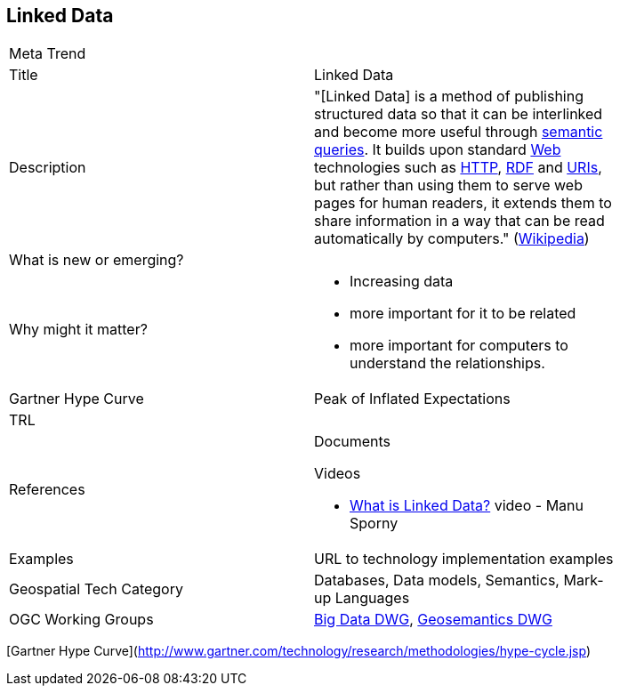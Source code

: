 //////
comment
//////

<<<

== Linked Data

<<<

[width="80%"]
|=======================
|Meta Trend	|
|Title | Linked Data
|Description | "[Linked Data] is a method of publishing structured data so that it can be interlinked and become
more useful through https://en.wikipedia.org/wiki/Semantic_query[semantic queries^]. It builds upon standard
https://en.wikipedia.org/wiki/World_Wide_Web[Web^]
technologies such as https://tools.ietf.org/html/rfc2616[HTTP^],
https://www.w3.org/TR/2014/REC-rdf11-concepts-20140225/[RDF^] and https://tools.ietf.org/html/rfc3986[URIs^], but
rather than using them to serve web pages for human readers, it extends them to share information in a way that can
be read automatically by computers." (https://en.wikipedia.org/wiki/Linked_data[Wikipedia^])
| What is new or emerging?	|
| Why might it matter? a|
* Increasing data
* more important for it to be related
* more important for computers to understand the relationships.
| Gartner Hype Curve | Peak of Inflated Expectations
| TRL |
|References a|
Documents

Videos

* https://www.youtube.com/watch?v=4x_xzT5eF5Q[What is Linked Data?^] video - Manu Sporny
|Examples | URL to technology implementation examples
|Geospatial Tech Category 	| Databases, Data models, Semantics, Mark-up Languages
|OGC Working Groups | http://www.opengeospatial.org/projects/groups/bigdatadwg[Big Data DWG^], http://www.opengeospatial.org/projects/groups/semantics[Geosemantics DWG^]
|=======================

[Gartner Hype Curve](http://www.gartner.com/technology/research/methodologies/hype-cycle.jsp)
